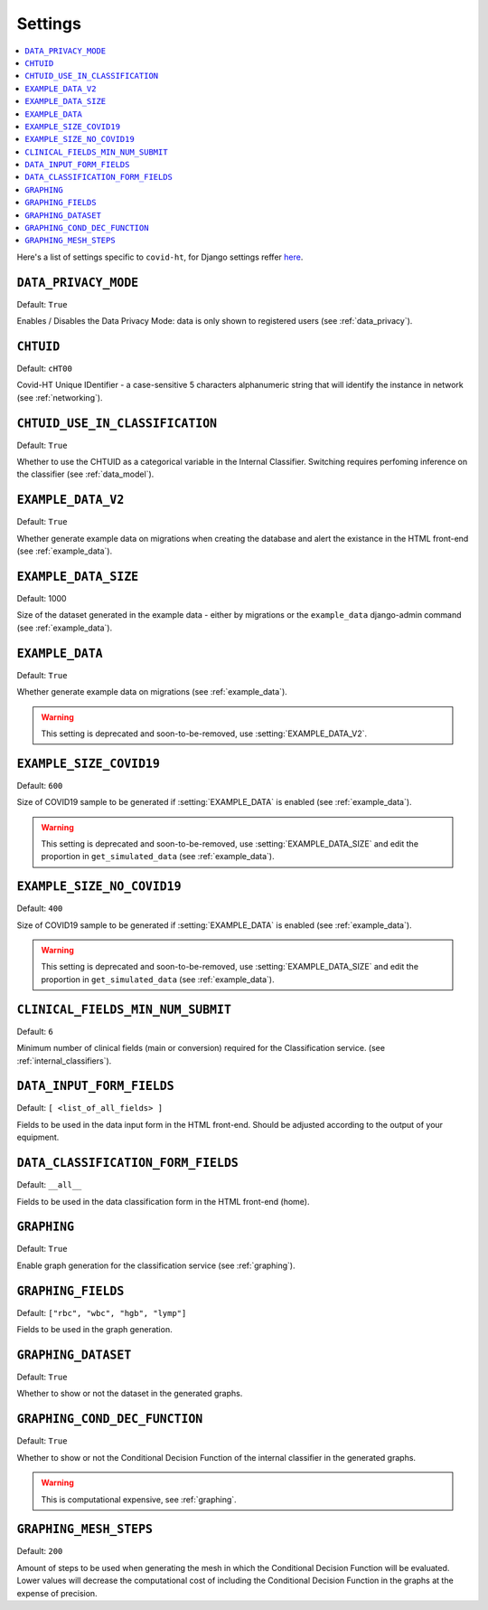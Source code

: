 .. _settings:

========
Settings
========

.. contents::
    :local:
    :depth: 1

Here's a list of settings specific to ``covid-ht``, for Django settings reffer `here <https://docs.djangoproject.com/en/3.2/ref/settings/>`_.

.. setting:: DATA_PRIVACY_MODE

``DATA_PRIVACY_MODE``
=====================

Default: ``True``

Enables / Disables the Data Privacy Mode: data is only shown to registered users (see :ref:`data_privacy`).

.. setting:: CHTUID

``CHTUID``
==========

Default: ``cHT00``

Covid-HT Unique IDentifier - a case-sensitive 5 characters alphanumeric string that will identify the instance in network (see :ref:`networking`).

.. setting:: CHTUID_USE_IN_CLASSIFICATION

``CHTUID_USE_IN_CLASSIFICATION``
================================

Default: ``True``

Whether to use the CHTUID as a categorical variable in the Internal Classifier. Switching requires perfoming inference on the classifier (see :ref:`data_model`).

.. setting:: EXAMPLE_DATA

``EXAMPLE_DATA_V2``
===================

Default: ``True``

Whether generate example data on migrations when creating the database and alert the existance in the HTML front-end (see :ref:`example_data`).

``EXAMPLE_DATA_SIZE``
=====================

Default: 1000

Size of the dataset generated in the example data - either by migrations or the ``example_data`` django-admin command (see :ref:`example_data`).

``EXAMPLE_DATA``
================

Default: ``True``

Whether generate example data on migrations (see :ref:`example_data`).

.. warning::
    This setting is deprecated and soon-to-be-removed, use :setting:`EXAMPLE_DATA_V2`.

.. setting:: EXAMPLE_SIZE_COVID19

``EXAMPLE_SIZE_COVID19``
========================

Default: ``600``

Size of COVID19 sample to be generated if :setting:`EXAMPLE_DATA` is enabled (see :ref:`example_data`).

.. warning::
    This setting is deprecated and soon-to-be-removed, use :setting:`EXAMPLE_DATA_SIZE` and edit the proportion in ``get_simulated_data`` (see :ref:`example_data`).

.. setting:: EXAMPLE_SIZE_NO_COVID19

``EXAMPLE_SIZE_NO_COVID19``
===========================

Default: ``400``

Size of COVID19 sample to be generated if :setting:`EXAMPLE_DATA` is enabled (see :ref:`example_data`).

.. warning::
    This setting is deprecated and soon-to-be-removed, use :setting:`EXAMPLE_DATA_SIZE` and edit the proportion in ``get_simulated_data`` (see :ref:`example_data`).

.. setting:: CLINICAL_FIELDS_MIN_NUM_SUBMIT

``CLINICAL_FIELDS_MIN_NUM_SUBMIT``
==================================

Default: ``6``

Minimum number of clinical fields (main or conversion) required for the Classification service. (see :ref:`internal_classifiers`).

.. setting:: DATA_INPUT_FORM_FIELDS

``DATA_INPUT_FORM_FIELDS``
==========================

Default: ``[ <list_of_all_fields> ]``

Fields to be used in the data input form in the HTML front-end. Should be adjusted according to the output of your equipment.

.. setting:: DATA_CLASSIFICATION_FORM_FIELD

``DATA_CLASSIFICATION_FORM_FIELDS``
===================================

Default: ``__all__``

Fields to be used in the data classification form in the HTML front-end (home).


.. setting:: GRAPHING

``GRAPHING``
============

Default: ``True``

Enable graph generation for the classification service (see :ref:`graphing`).


.. setting:: GRAPHING_FIELDS

``GRAPHING_FIELDS``
===================

Default: ``["rbc", "wbc", "hgb", "lymp"]``

Fields to be used in the graph generation.


.. setting:: GRAPHING_DATASET

``GRAPHING_DATASET``
====================

Default: ``True``

Whether to show or not the dataset in the generated graphs.


.. setting:: GRAPHING_COND_DEC_FUNCTION

``GRAPHING_COND_DEC_FUNCTION``
==============================

Default: ``True``

Whether to show or not the Conditional Decision Function of the internal classifier in the generated graphs.

.. warning::
    This is computational expensive, see :ref:`graphing`.


.. setting:: GRAPHING_MESH_STEPS

``GRAPHING_MESH_STEPS``
=======================

Default: ``200``

Amount of steps to be used when generating the mesh in which the Conditional Decision Function will be evaluated. Lower values will decrease the computational cost of including the Conditional Decision Function in the graphs at the expense of precision.
